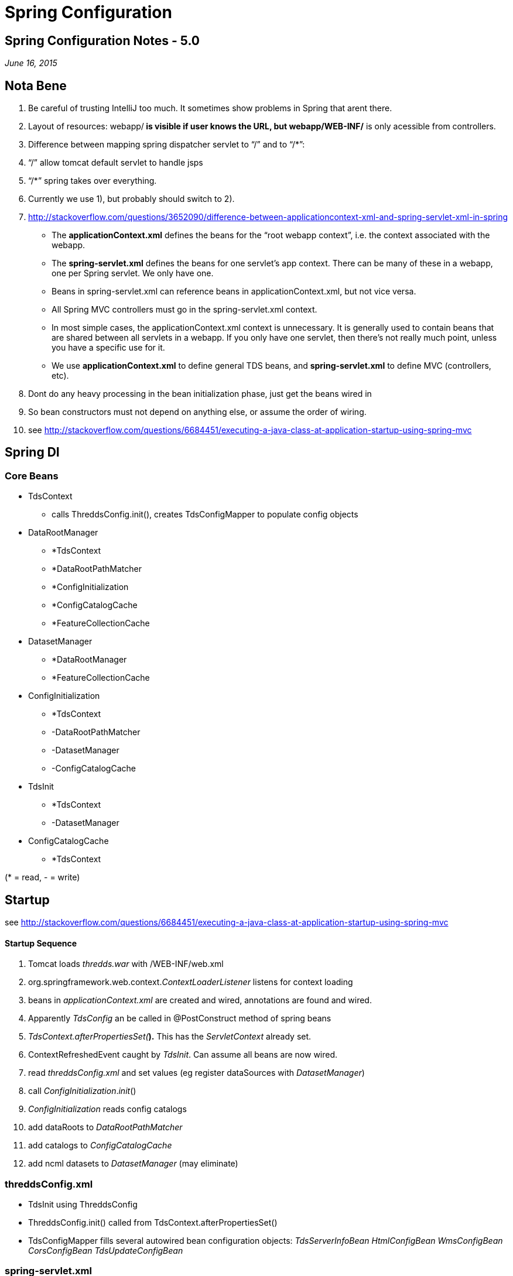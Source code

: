 :source-highlighter: coderay

Spring Configuration
====================

== Spring Configuration Notes - 5.0

_June 16, 2015_

== Nota Bene

1.  Be careful of trusting IntelliJ too much. It sometimes show problems
in Spring that arent there.
2.  Layout of resources: webapp/** is visible if user knows the URL, but
webapp/WEB-INF/** is only acessible from controllers.
3.  Difference between mapping spring dispatcher servlet to ``/'' and to
``/*'':
1.  ``/'' allow tomcat default servlet to handle jsps
2.  ``/*'' spring takes over everything.
3.  Currently we use 1), but probably should switch to 2).
4.  http://stackoverflow.com/questions/3652090/difference-between-applicationcontext-xml-and-spring-servlet-xml-in-spring
* The **applicationContext.xml** defines the beans for the ``root webapp
context'', i.e. the context associated with the webapp.
* The **spring-servlet.xml** defines the beans for one servlet’s app
context. There can be many of these in a webapp, one per Spring servlet.
We only have one.
* Beans in spring-servlet.xml can reference beans
in applicationContext.xml, but not vice versa.
* All Spring MVC controllers must go in the spring-servlet.xml context.
* In most simple cases, the applicationContext.xml context is
unnecessary. It is generally used to contain beans that are shared
between all servlets in a webapp. If you only have one servlet, then
there’s not really much point, unless you have a specific use for it.
* We use *applicationContext.xml* to define general TDS beans, and
*spring-servlet.xml* to define MVC (controllers, etc).
5.  Dont do any heavy processing in the bean initialization phase, just
get the beans wired in
6.  So bean constructors must not depend on anything else, or assume the
order of wiring.
7.  see
http://stackoverflow.com/questions/6684451/executing-a-java-class-at-application-startup-using-spring-mvc

== Spring DI

=== Core Beans

* TdsContext
** calls ThreddsConfig.init(), creates TdsConfigMapper to populate
config objects
* DataRootManager
** *TdsContext
** *DataRootPathMatcher
** *ConfigInitialization
** *ConfigCatalogCache
** *FeatureCollectionCache
* DatasetManager
** *DataRootManager
** *FeatureCollectionCache
* ConfigInitialization
** *TdsContext
** -DataRootPathMatcher
** -DatasetManager
** -ConfigCatalogCache
* TdsInit
** *TdsContext
** -DatasetManager
* ConfigCatalogCache
** *TdsContext

(* = read, - = write)

== Startup

see
http://stackoverflow.com/questions/6684451/executing-a-java-class-at-application-startup-using-spring-mvc

==== Startup Sequence

1.  Tomcat loads _thredds.war_ with /WEB-INF/web.xml
2.  org.springframework.web.context.__ContextLoaderListener__ listens
for context loading
3.  beans in _applicationContext.xml_ are created and wired, annotations
are found and wired.
1.  Apparently _TdsConfig_ an be called in @PostConstruct method of
spring beans
4.  __TdsContext.afterPropertiesSet(__**).** This has the
_ServletContext_ already set.
5.  ContextRefreshedEvent caught by __TdsInit__. Can assume all beans
are now wired.
1.  read _threddsConfig.xml_ and set values (eg register dataSources
with __DatasetManager__)
2.  call __ConfigInitialization__.__init__()
6.  _ConfigInitialization_ reads config catalogs
1.  add dataRoots to _DataRootPathMatcher_
2.  add catalogs to _ConfigCatalogCache_
3.  add ncml datasets to _DatasetManager_ (may eliminate)

=== threddsConfig.xml

* TdsInit using ThreddsConfig
* ThreddsConfig.init() called from TdsContext.afterPropertiesSet()
* TdsConfigMapper fills several autowired bean configuration objects:
_TdsServerInfoBean HtmlConfigBean WmsConfigBean CorsConfigBean
TdsUpdateConfigBean_

=== spring-servlet.xml

* We need a view resolver to find our views, which we have in view.xml.
Must come before the jspResolver
* XmlViewResolver just means it reads from an XML file (views.xml)
nothing to do with views of XML files.
* *NOTE:* In order to read in spring-servlet.xml, the mock framework
in tds module needs
+
------------------------------------------------------------------------------
locations = {"/WEB-INF/applicationContext.xml", "/WEB-INF/spring-servlet.xml"}
------------------------------------------------------------------------------

== Spring MVC

http://docs.spring.io/spring/docs/current/spring-framework-reference/html/mvc.html

Lots of ways, we want to standardize on one or a few idioms.

Returning null means ``weve handled it, dont have to do anyting''. We
use this to deal with restrictedDataset redirects.

=== Need to write Binary data

* return void
* write directly to *HttpServletResponse* output stream
* see *CdmRemoteController.handleDataRequest(), AdminDebugController*

=== Write HTML, XML yourself into a string

* return a *ResponseEntity<String>* allows to set headers, return value
* see *CdmRemoteController.handleCapabilitiesRequest(), MetadataController*
+
-----------------------------------------------------------------------------
HttpHeaders responseHeaders = new HttpHeaders();
responseHeaders.set(ContentType.HEADER, ContentType.text.getContentHeader());
return new ResponseEntity<>(resultString, responseHeaders, HttpStatus.OK);
-----------------------------------------------------------------------------

=== Use JSP

* return a **ModelAndView**. view name is a jsp file, model is used by
the jsp
* see *ServerInfoController*
* apaprently jsps are served by tomcat default servlet, so jsp name is
full path name. perhaps switch to spring served, for consistency

=== Write XML

* return a **ModelAndView**. view name is _threddsXmlView_ , model has
__Document__=jdom doc
* see *NcssShowFeatureDatasetInfo, NcssPointController*

=== Use XSLT to produce HTML

* typically used to produce HTML form
* return a **ModelAndView**. view name is _threddsXsltView_ , model has
__Document__=jdom doc, __Transform__=name of xslt xml doc
* see *NcssShowFeatureDatasetInfo*

=== Return Custom View

* use a view class that extends *AbstractView*
* return a *ModelView*
* see **CatalogServiceController**, which uses *InvCatalogXmlView*
* configured in WEB-INF/view.xml

=== Validation

* Class level constraints are useful if it is necessary to inspect more
than a single property of the class to validate it

==== javax.validation

* eg *NcssGridController*
* @Valid JSP 303, with hibernate implementation
https://docs.jboss.org/hibernate/validator/4.0.1/reference/en-US/html/validator-usingvalidator.html
* @Valid *NcssGridParamsBean* params in the controller handler
* @NcssGridRequestConstraint public class NcssGridParamsBean extends NcssParamsBean
* @Constraint(validatedBy=NcssGridRequestValidator.class)
* public class NcssGridRequestValidator implements ConstraintValidator<NcssGridRequestConstraint, NcssGridParamsBean> +

==== org.springframework.validation.Validator*

* eg *RemoteCatalogServiceController, CdmRemoteController*
* Spring cover of validation frameworks
* The Validator and the DataBinder make up the validation package, which is primarily used in but not limited to the MVC framework.
* http://docs.spring.io/spring/docs/current/spring-framework-reference/html/validation.html
* dont need DataBinder
* must put initBinder() into Controller. some question on how to restrict to correct model fields, see

    http://stackoverflow.com/questions/4715860/why-is-my-spring-3-validator-validating-everything-on-the-model

==== validation error handling:

[source,java]
----
if (validationResult.hasErrors())
  throw new BindException(validationResult);
----

=== Error handling

* Errors are handled by throwing an exception which is picked up by an ExceptionHandler, eg *thredds.server.TdsErrorHandling*
* let exceptions propagate out of the controllers - do not catch unless necessary
* essentially a way to switch return types
* see https://spring.io/blog/2013/11/01/exception-handling-in-spring-mvc

[cols=",,",]
|======================================================================
|*Exception* |*Return* |*Description*
|ServiceNotAllowed |FORBIDDEN |disallowed in config
|RequestTooLargeException |FORBIDDEN |requested data is too large
|FileNotFoundException |NOT_FOUND |unknown dataset
|IOException |INTERNAL_SERVER_ERROR |server I/O error
|*NcssException* +
 DateUnitException +
 FeaturesNotFoundException +
 InvalidBBOXException +
 OutOfBoundariesException +
 TimeOutOfWindowException +
 UnsupportedResponseFormatException +
 VariableNotContainedInDatasetException + |BAD_REQUEST |invalid request
|IllegalArgumentException |BAD_REQUEST |other
|BindException |BAD_REQUEST |validation error
|Throwable |INTERNAL_SERVER_ERROR |server error
|======================================================================

== Servlets and Controllers mappings summary

http://stackoverflow.com/questions/12569308/spring-difference-of-and-with-regards-to-paths

=== User Visible Changes from 4.6

* all catalogs (except root) must start with /catalog
** eg previous */thredds/idd/ncep.xml* now must be
*/thredds/catalog/idd/ncep.xml*
** **catalog.xm**l is redirected to */catalog/catalog.xml* in
RootController
* previous */thredds/serverInfo.xml* now must be
*/thredds/info/serverInfo.xml*

== Valid TDS URLs

[width="100%",cols="20%,20%,20%,20%,20%",options="header",]
|=======================================================================
|Controller Class |prefix |URLs |Notes |MVC
|RootController |/ |``/'', ``/catalog.html''
->**redirect:/catalog/catalog.html** +
 ``/catalog.xml'' -> *redirect:/catalog/catalog.xml* +
 ``*.css'', ``*.gif'', ``*.jpg'', ``*.png'' -> look in _content/public_
|  | 

|AdminCollectionController |/admin/collection |/showStatus[.csv] +
 /trigger +
 /showFmrc |trigger requires _tdsTrigger_ role (used by TDM) | 

|AdminDebugController |/admin/debug |?cmd |  | 

|AdminDirDisplayController |/admin/dir |/content/\{path} +
 /content/tdm/\{path} +
 /logs/\{path} -> tomcat logs +
 /dataDir/\{path} |  |view=__threddsFileView__

|AdminLogController |/admin/log |/access/current, /access/,
/access/\{filename} +
 /thredds/current, /thredds/, /thredds/\{filename} +
 /dataroots.txt |requires _tdsMonitor_ role (used by TdsMonitor) | 

|AdminSpringInfoController | /admin/spring |/showControllers |  | 

|CatalogServiceController | */catalog* | /\{path}/catalogName.[xml\|html]
|needs *catalog* prefix (new in v5)|
ModelAndView *-> InvCatalogXmlView* (xml)
void (write HTML directly to output)
|CdmRemoteController |*/cdmremote* |/\{path}?\{cdmr query}
(link:../../netcdf-java/reference/stream/CdmRemote.html[ref]) | 
|ResponseEntity<String>, void

|CdmrGridController |*/cdmrfeature/grid* |/\{path}?\{cdmrf query}
(link:../../netcdf-java/reference/stream/CdmrFeature.html[ref]) |  | 

|Dap4Servlet |/dap4 |/\{path}?\{dap4 query} |TODO (dennis) | 

|OpendapServlet |/dodsC |/\{path}?\{dap2 query} |TODO: break into
client/server, seperate DTS | 

|FileServerController |/fileServer |/\{path} |  | 

|ServerInfoController |*/info* |/serverInfo.html +
 /serverInfo.xml +
 /serverVersion.txt |needs *info* prefix now |ModelAndView (jsp)
_thredds/server/serverinfo/serverInfo_html_

|MetadataController |*/metadata* |/\{path}[?accept=xml] |metadata=vars
|ResponseEntity<String>

|NcssGridController |*/ncss/grid* |/\{path}?\{ncss query}
(link:../reference/services/NetcdfSubsetServiceReference.html[ref]) +
 **/dataset.[html|xml]  +
 **/pointDataset.[html\|xml] +
 **/datasetBoundaries.xml + |
may be able to redirect cdmrfeature

|NcssPointController |*/ncss/point* |/\{path}?\{ncss query}
(link:../reference/services/NetcdfSubsetServiceReference.html[ref]) +
 **/dataset.[html\|xml]  +
 **/pointDataset.[html\|xml] +
 **/station.xml |  |

|RadarServerController |/radarServer |/\{path}?\{radar query} |  | 

|RemoteCatalogServiceController |/remoteCatalogService |?command,dataset
|  |same as CatalogServiceController

|RestrictedAccessController |/restrictedAccess |  |  | 

|ViewerController |/view |/\{viewer}.jnlp |  | 

|WCSController |/wcs |/\{path}?\{wcs query} |Needs to be cleaned up | 
|=======================================================================

=== Unit Testing

* *com.eclipsesource.restfuse* is limited and appears to be abandoned, removed
* @ContextConfiguration(locations =
\{``/WEB-INF/applicationContext.xml'', ``/WEB-INF/spring-servlet.xml''},
loader = MockTdsContextLoader.class) +

=== Debugging

1. Look in serverStartup.log and search for messages with "RequestMappingHandlerMapping: Mapped" :

----
712013-10-23T13:54:40.342-0600 [     17458][        ] INFO  org.springframework.web.servlet.mvc.method.annotation.RequestMappingHandlerMapping: Mapped "{[/admin/collection || /admin/collection/trigger],methods=[],params=[],headers=[],consumes=[],produces=[],custom=[]}" onto protected org.springframework.web.servlet.ModelAndView thredds.server.admin.CollectionController.handleCollectionTriggers(javax.servlet.http.HttpServletRequest,javax.servlet.http.HttpServletResponse) throws java.lang.Exception
----

2. set these to debug level:

[source,xml]
----
<logger name="org.springframework.http" level="info" additivity="false">
  <appender-ref ref="threddsServlet"/>
</logger>
<logger name="org.springframework.web" level="info" additivity="false">
  <appender-ref ref="threddsServlet"/>
</logger>
----
